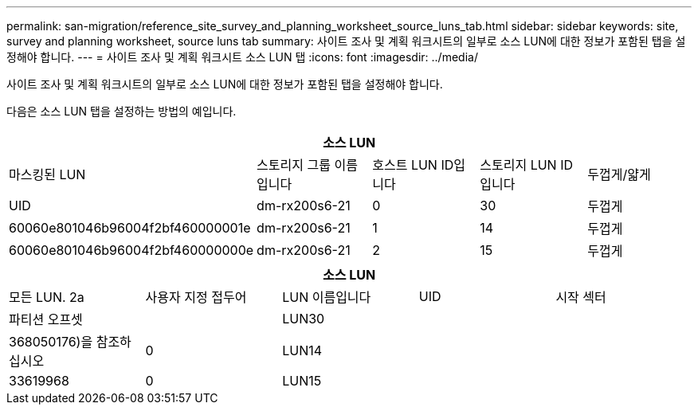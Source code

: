 ---
permalink: san-migration/reference_site_survey_and_planning_worksheet_source_luns_tab.html 
sidebar: sidebar 
keywords: site, survey and planning worksheet, source luns tab 
summary: 사이트 조사 및 계획 워크시트의 일부로 소스 LUN에 대한 정보가 포함된 탭을 설정해야 합니다. 
---
= 사이트 조사 및 계획 워크시트 소스 LUN 탭
:icons: font
:imagesdir: ../media/


[role="lead"]
사이트 조사 및 계획 워크시트의 일부로 소스 LUN에 대한 정보가 포함된 탭을 설정해야 합니다.

다음은 소스 LUN 탭을 설정하는 방법의 예입니다.

|===
5+| 소스 LUN 


 a| 
마스킹된 LUN



 a| 
스토리지 그룹 이름입니다
 a| 
호스트 LUN ID입니다
 a| 
스토리지 LUN ID입니다
 a| 
두껍게/얇게
 a| 
UID



 a| 
dm-rx200s6-21
 a| 
0
 a| 
30
 a| 
두껍게
 a| 
60060e801046b96004f2bf460000001e



 a| 
dm-rx200s6-21
 a| 
1
 a| 
14
 a| 
두껍게
 a| 
60060e801046b96004f2bf460000000e



 a| 
dm-rx200s6-21
 a| 
2
 a| 
15
 a| 
두껍게
 a| 
60060e801046b96004f2bf460000000f

|===
|===
5+| 소스 LUN 


 a| 
모든 LUN. 2a
| 사용자 지정 접두어 


 a| 
LUN 이름입니다
 a| 
UID
 a| 
시작 섹터
 a| 
파티션 오프셋
 a| 



| LUN30  a| 
 a| 
 a| 
368050176)을 참조하십시오
 a| 
0



 a| 
LUN14
 a| 
 a| 
 a| 
33619968
 a| 
0



 a| 
LUN15
 a| 
 a| 
 a| 
33619968
 a| 
0

|===